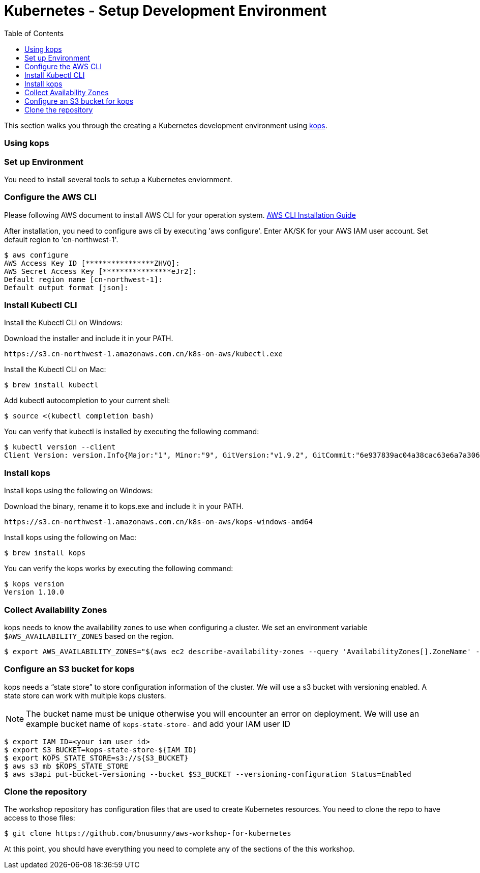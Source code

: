= Kubernetes - Setup Development Environment
:toc:
:icons:
:linkattrs:
:imagesdir: ../../resources/images


This section walks you through the creating a Kubernetes development environment using https://github.com/kubernetes/kops[kops].  

=== Using kops

=== Set up Environment

You need to install several tools to setup a Kubernetes enviornment. 

=== Configure the AWS CLI

Please following AWS document to install AWS CLI for your operation system. 
https://docs.aws.amazon.com/cli/latest/userguide/installing.html[AWS CLI Installation Guide]

After installation, you need to configure aws cli by executing 'aws configure'. Enter AK/SK for your AWS IAM user account. Set default region to 'cn-northwest-1'. 

    $ aws configure
    AWS Access Key ID [****************ZHVQ]:
    AWS Secret Access Key [****************eJr2]:
    Default region name [cn-northwest-1]:
    Default output format [json]:

=== Install Kubectl CLI

Install the Kubectl CLI on Windows: 

Download the installer and include it in your PATH. 

    https://s3.cn-northwest-1.amazonaws.com.cn/k8s-on-aws/kubectl.exe   

Install the Kubectl CLI on Mac: 

    $ brew install kubectl

Add kubectl autocompletion to your current shell:

    $ source <(kubectl completion bash)

You can verify that kubectl is installed by executing the following command:

    $ kubectl version --client
    Client Version: version.Info{Major:"1", Minor:"9", GitVersion:"v1.9.2", GitCommit:"6e937839ac04a38cac63e6a7a306c5d035fe7b0a", GitTreeState:"clean", BuildDate:"2017-09-28T22:57:57Z", GoVersion:"go1.8.3", Compiler:"gc", Platform:"linux/amd64"}

=== Install kops

Install kops using the following on Windows: 

Download the binary, rename it to kops.exe and include it in your PATH.

    https://s3.cn-northwest-1.amazonaws.com.cn/k8s-on-aws/kops-windows-amd64 


Install kops using the following on Mac:

    $ brew install kops

You can verify the kops works by executing the following command: 

    $ kops version
    Version 1.10.0


=== Collect Availability Zones

kops needs to know the availability zones to use when configuring a cluster. We set an environment variable `$AWS_AVAILABILITY_ZONES` based on the region.

    $ export AWS_AVAILABILITY_ZONES="$(aws ec2 describe-availability-zones --query 'AvailabilityZones[].ZoneName' --output text | awk -v OFS="," '$1=$1')"

=== Configure an S3 bucket for kops

kops needs a "`state store`" to store configuration information of the cluster. We will use a s3 bucket with versioning enabled. A state store can work with multiple kops clusters.

[NOTE]
The bucket name must be unique otherwise you will encounter an error on deployment. We will use an example bucket name of `kops-state-store-` and add your IAM user ID

    $ export IAM_ID=<your iam user id>
    $ export S3_BUCKET=kops-state-store-${IAM_ID}
    $ export KOPS_STATE_STORE=s3://${S3_BUCKET}
    $ aws s3 mb $KOPS_STATE_STORE
    $ aws s3api put-bucket-versioning --bucket $S3_BUCKET --versioning-configuration Status=Enabled

=== Clone the repository

The workshop repository has configuration files that are used to create Kubernetes resources.  You need to clone the repo to have access to those files:

    $ git clone https://github.com/bnusunny/aws-workshop-for-kubernetes

At this point, you should have everything you need to complete any of the sections of the this workshop.

====
